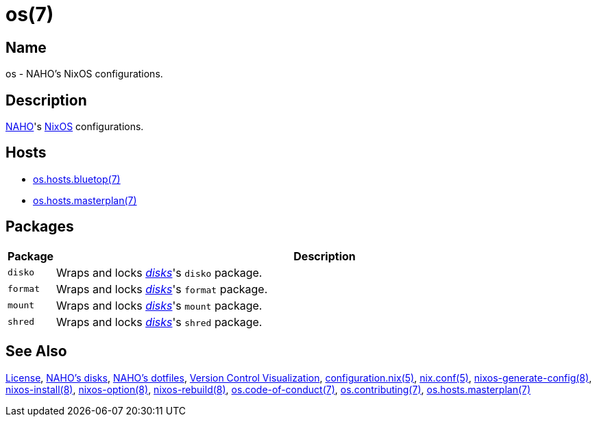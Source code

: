 = os(7)
:configuration-nix-5: https://www.mankier.com/5/configuration.nix
:disks: https://github.com/trueNAHO/disks
:license: https://github.com/trueNAHO/os/blob/master/LICENSE
:naho-disks: https://github.com/trueNAHO/disks
:naho-dotfiles: https://github.com/trueNAHO/dotfiles
:naho: https://github.com/trueNAHO
:nix-conf-5: https://nixos.org/manual/nix/unstable/command-ref/conf-file.html
:nixos-generate-config-8: https://www.mankier.com/8/nixos-option
:nixos-install-8: https://www.mankier.com/8/nixos-install
:nixos-option-8: https://www.mankier.com/8/nixos-option
:nixos-rebuild-8: https://www.mankier.com/8/nixos-rebuild
:nixos: https://nixos.org
:os-code-of-conduct-7: https://github.com/trueNAHO/os/blob/master/docs/code_of_conduct.adoc
:os-contributing-7: https://github.com/trueNAHO/os/blob/master/docs/contributing.adoc
:os-hosts-bluetop: https://github.com/trueNAHO/os/blob/master/hosts/bluetop/README.adoc
:os-hosts-masterplan: https://github.com/trueNAHO/os/blob/master/hosts/masterplan/README.adoc
:version-control-visualization: https://github.com/trueNAHO/trueNAHO/blob/master/version_control_visualization/repositories/os/README.adoc

== Name

os - NAHO's NixOS configurations.

== Description

{naho}[NAHO]'s {nixos}[NixOS] configurations.

== Hosts

* {os-hosts-bluetop}[os.hosts.bluetop(7)]
* {os-hosts-masterplan}[os.hosts.masterplan(7)]

== Packages

[cols="1,100"]
|===
| Package | Description

a| `disko`
| Wraps and locks {disks}[_disks_]'s `disko` package.

a| `format`
| Wraps and locks {disks}[_disks_]'s `format` package.

a| `mount`
| Wraps and locks {disks}[_disks_]'s `mount` package.

a| `shred`
| Wraps and locks {disks}[_disks_]'s `shred` package.
|===

== See Also

{license}[License], {naho-disks}[NAHO's disks], {naho-dotfiles}[NAHO's
dotfiles], {version-control-visualization}[Version Control Visualization],
{configuration-nix-5}[configuration.nix(5)], {nix-conf-5}[nix.conf(5)],
{nixos-generate-config-8}[nixos-generate-config(8)],
{nixos-install-8}[nixos-install(8)], {nixos-option-8}[nixos-option(8)],
{nixos-rebuild-8}[nixos-rebuild(8)],
{os-code-of-conduct-7}[os.code-of-conduct(7)],
{os-contributing-7}[os.contributing(7)],
{os-hosts-masterplan}[os.hosts.masterplan(7)]
